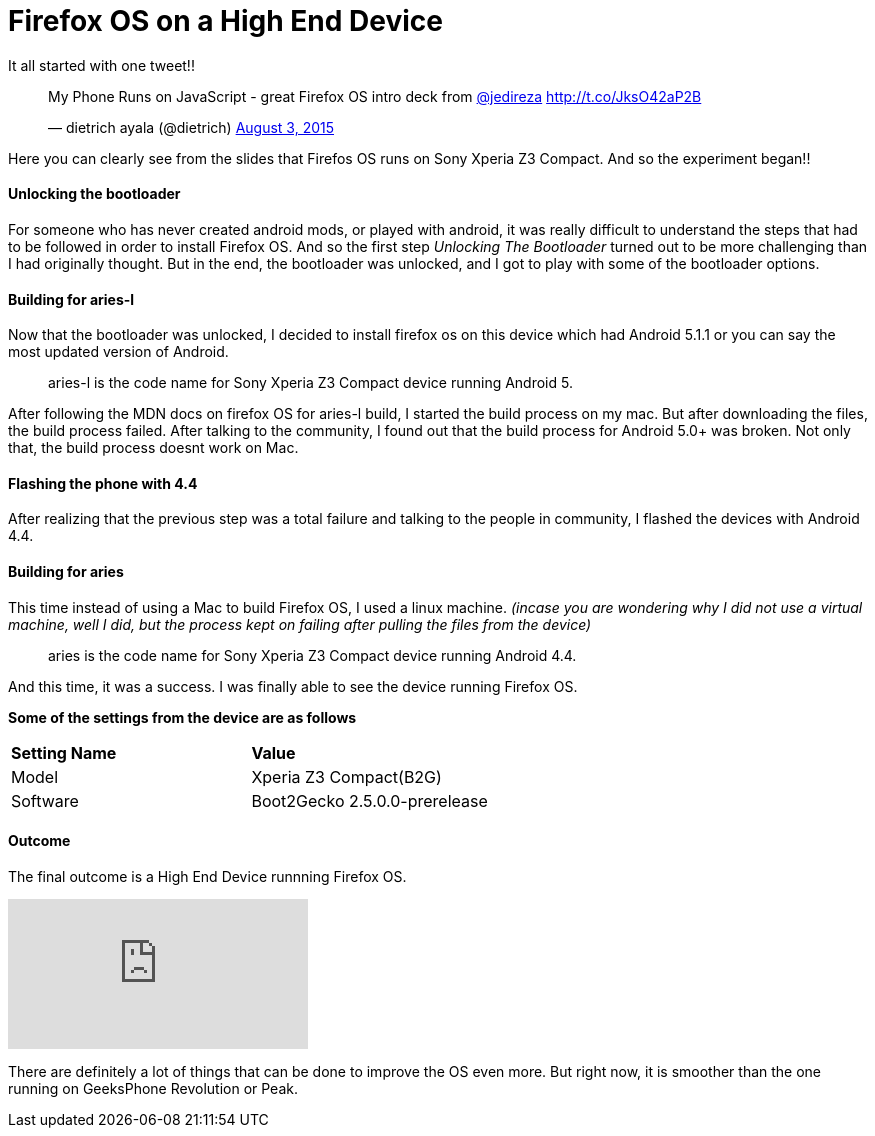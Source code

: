 Firefox OS on a High End Device
===============================

:hp-tags: Firefox OS, B2G, Sony Xperia Z3 Compact

It all started with one tweet!! 

+++<blockquote class="twitter-tweet" lang="en"><p lang="en" dir="ltr">My Phone Runs on JavaScript - great Firefox OS intro deck from <a href="https://twitter.com/jedireza">@jedireza</a> <a href="http://t.co/JksO42aP2B">http://t.co/JksO42aP2B</a></p>&mdash; dietrich ayala (@dietrich) <a href="https://twitter.com/dietrich/status/628270494190542849">August 3, 2015</a></blockquote>
<script async src="//platform.twitter.com/widgets.js" charset="utf-8"></script>+++

Here you can clearly see from the slides that Firefos OS runs on Sony Xperia Z3 Compact. And so the experiment began!!


Unlocking the bootloader
^^^^^^^^^^^^^^^^^^^^^^^^
For someone who has never created android mods, or played with android, it was really difficult to understand the steps that had to be followed in order to install Firefox OS. And so the first step _Unlocking The Bootloader_ turned out to be more challenging than I had originally thought. But in the end, the bootloader was unlocked, and I got to play with some of the bootloader options.


Building for aries-l
^^^^^^^^^^^^^^^^^^^^

Now that the bootloader was unlocked, I decided to install firefox os on this device which had Android 5.1.1 or you can say the most updated version of Android. 

____
aries-l is the code name for Sony Xperia Z3 Compact device running Android 5.
____

After following the MDN docs on firefox OS for aries-l build, I started the build process on my mac. But after downloading the files, the build process failed. After talking to the community, I found out that the build process for Android 5.0+ was broken. Not only that, the build process doesnt work on Mac.

Flashing the phone with 4.4
^^^^^^^^^^^^^^^^^^^^^^^^^^^

After realizing that the previous step was a total failure and talking to the people in community, I flashed the devices with Android 4.4.


Building for aries
^^^^^^^^^^^^^^^^^^

This time instead of using a Mac to build Firefox OS, I used a linux machine. ___(incase you are wondering why I did not use a virtual machine, well I did, but the process kept on failing after pulling the files from the device)___

____
aries is the code name for Sony Xperia Z3 Compact device running Android 4.4.
____

And this time, it was a success. I was finally able to see the device running Firefox OS.

*Some of the settings from the device are as follows*

[cols="2*"]
|===
| *Setting Name*
| *Value*

| Model
| Xperia Z3 Compact(B2G)

| Software
| Boot2Gecko 2.5.0.0-prerelease

|===

Outcome
^^^^^^^

The final outcome is a High End Device runnning Firefox OS.

video::EyGAyjMobb8[youtube]

There are definitely a lot of things that can be done to improve the OS even more. But right now, it is smoother than the one running on GeeksPhone Revolution or Peak.
